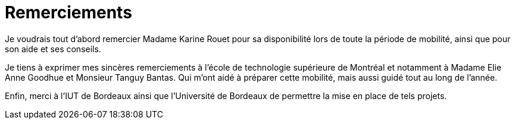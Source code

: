 [discrete]
= Remerciements

Je voudrais tout d'abord remercier Madame Karine Rouet pour sa disponibilité lors de toute la période de mobilité, ainsi que pour son aide et ses conseils.

Je tiens à exprimer mes sincères remerciements à l'école de technologie supérieure de Montréal et notamment à Madame Elie Anne Goodhue et Monsieur Tanguy Bantas. Qui m'ont aidé à préparer cette mobilité, mais aussi guidé tout au long de l'année.

Enfin, merci à l'IUT de Bordeaux ainsi que l'Université de Bordeaux de permettre la mise en place de tels projets. 
